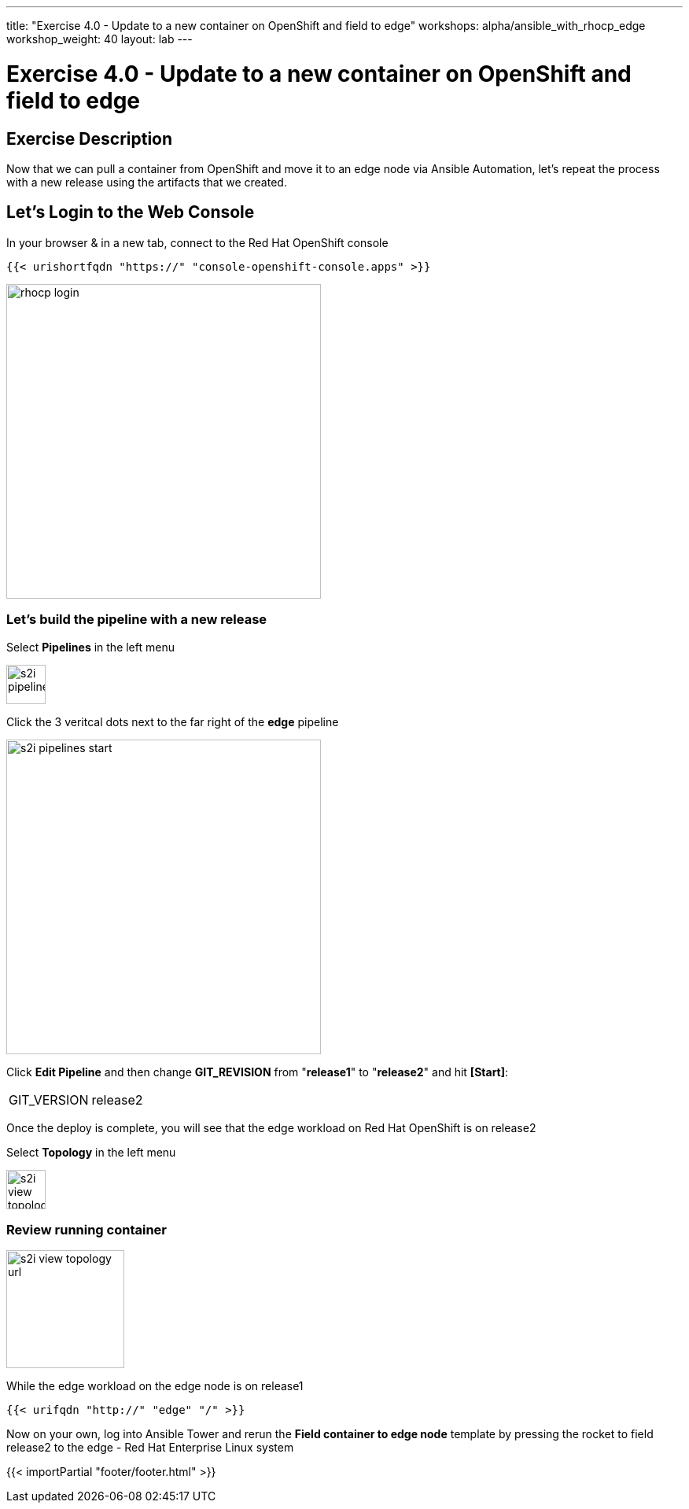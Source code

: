 ---
title: "Exercise 4.0 - Update to a new container on OpenShift and field to edge"
workshops: alpha/ansible_with_rhocp_edge
workshop_weight: 40
layout: lab
---

:icons: font
:imagesdir: /workshops/alpha/ansible_with_rhocp_edge/images
:package_url: https://docs.ansible.com/ansible/latest/modules/package_module.html
:service_url: https://docs.ansible.com/ansible/latest/modules/service_module.html
:gather_facts_url: http://docs.ansible.com/ansible/latest/playbooks_variables.html#turning-off-facts

= Exercise 4.0 - Update to a new container on OpenShift and field to edge

== Exercise Description
Now that we can pull a container from OpenShift and move it to an edge node via Ansible Automation, let's repeat the process with a new release using the artifacts that we created.

== Let's Login to the Web Console
In your browser & in a new tab, connect to the Red Hat OpenShift console

``
{{< urishortfqdn "https://" "console-openshift-console.apps" >}}
``

image::rhocp_login.png[caption="", title='', 400]


=== Let's build the pipeline with a new release

Select *Pipelines* in the left menu

image::s2i_pipelines.png[caption="", title='', 50]

Click the 3 veritcal dots next to the far right of the *edge* pipeline

image::s2i_pipelines_start.png[caption="", title='', 400]

Click *Edit Pipeline* and then change *GIT_REVISION* from "*release1*" to "*release2*" and hit *[Start]*:

|===
|GIT_VERSION|release2
|===

Once the deploy is complete, you will see that the edge workload on Red Hat OpenShift is on release2 

Select *Topology* in the left menu

image::s2i_view_topology.png[caption="", title='', 50]


=== Review running container

image::s2i_view_topology_url.png[caption="", title='', 150]

While the edge workload on the edge node is on release1

``
{{< urifqdn "http://" "edge" "/" >}}
``

Now on your own, log into Ansible Tower and rerun the *Field container to edge node* template by pressing the rocket to field release2 to the edge - Red Hat Enterprise Linux system 

{{< importPartial "footer/footer.html" >}}
